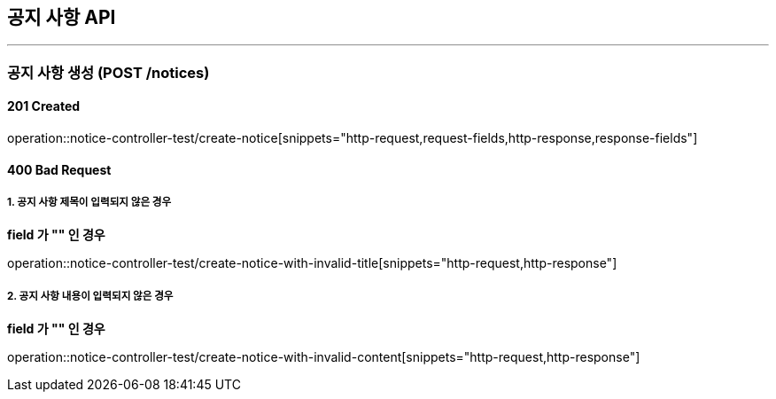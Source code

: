 == 공지 사항 API
:source-highlighter: highlightjs

---
=== 공지 사항 생성 (POST /notices)
==== 201 Created
====
operation::notice-controller-test/create-notice[snippets="http-request,request-fields,http-response,response-fields"]
====

==== 400 Bad Request
===== 1. 공지 사항 제목이 입력되지 않은 경우
=====
**field 가 "" 인 경우**

operation::notice-controller-test/create-notice-with-invalid-title[snippets="http-request,http-response"]
=====

===== 2. 공지 사항 내용이 입력되지 않은 경우
=====
**field 가 "" 인 경우**

operation::notice-controller-test/create-notice-with-invalid-content[snippets="http-request,http-response"]
=====

